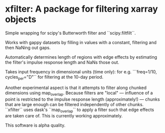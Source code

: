 * xfilter: A package for filtering xarray objects

Simple wrapping for scipy's Butterworth filter and ``scipy.filtfilt``.

Works with gappy datasets by filling in values with a constant, filtering and then NaNing out gaps.

Automatically determines length of regions with edge effects by estimating the filter's impulse response length and NaNs those out.

Takes input frequency in dimensional units (time only): for e.g. ```freq=1/10, cycles_per="D"`` for filtering at the 10-day period.

Another experimental aspect is that it attempts to filter along chunked dimensions using map_overlap. Because filters are "local" --- influence of a point is restricted to the impulse response length (approximately!) --- chunks that are large enough can be filtered independently of other chunks. ``xfilter`` uses dask's ``map_overlap`` to apply a filter such that edge effects are taken care of. This is currently working approximately.

This software is alpha quality.

